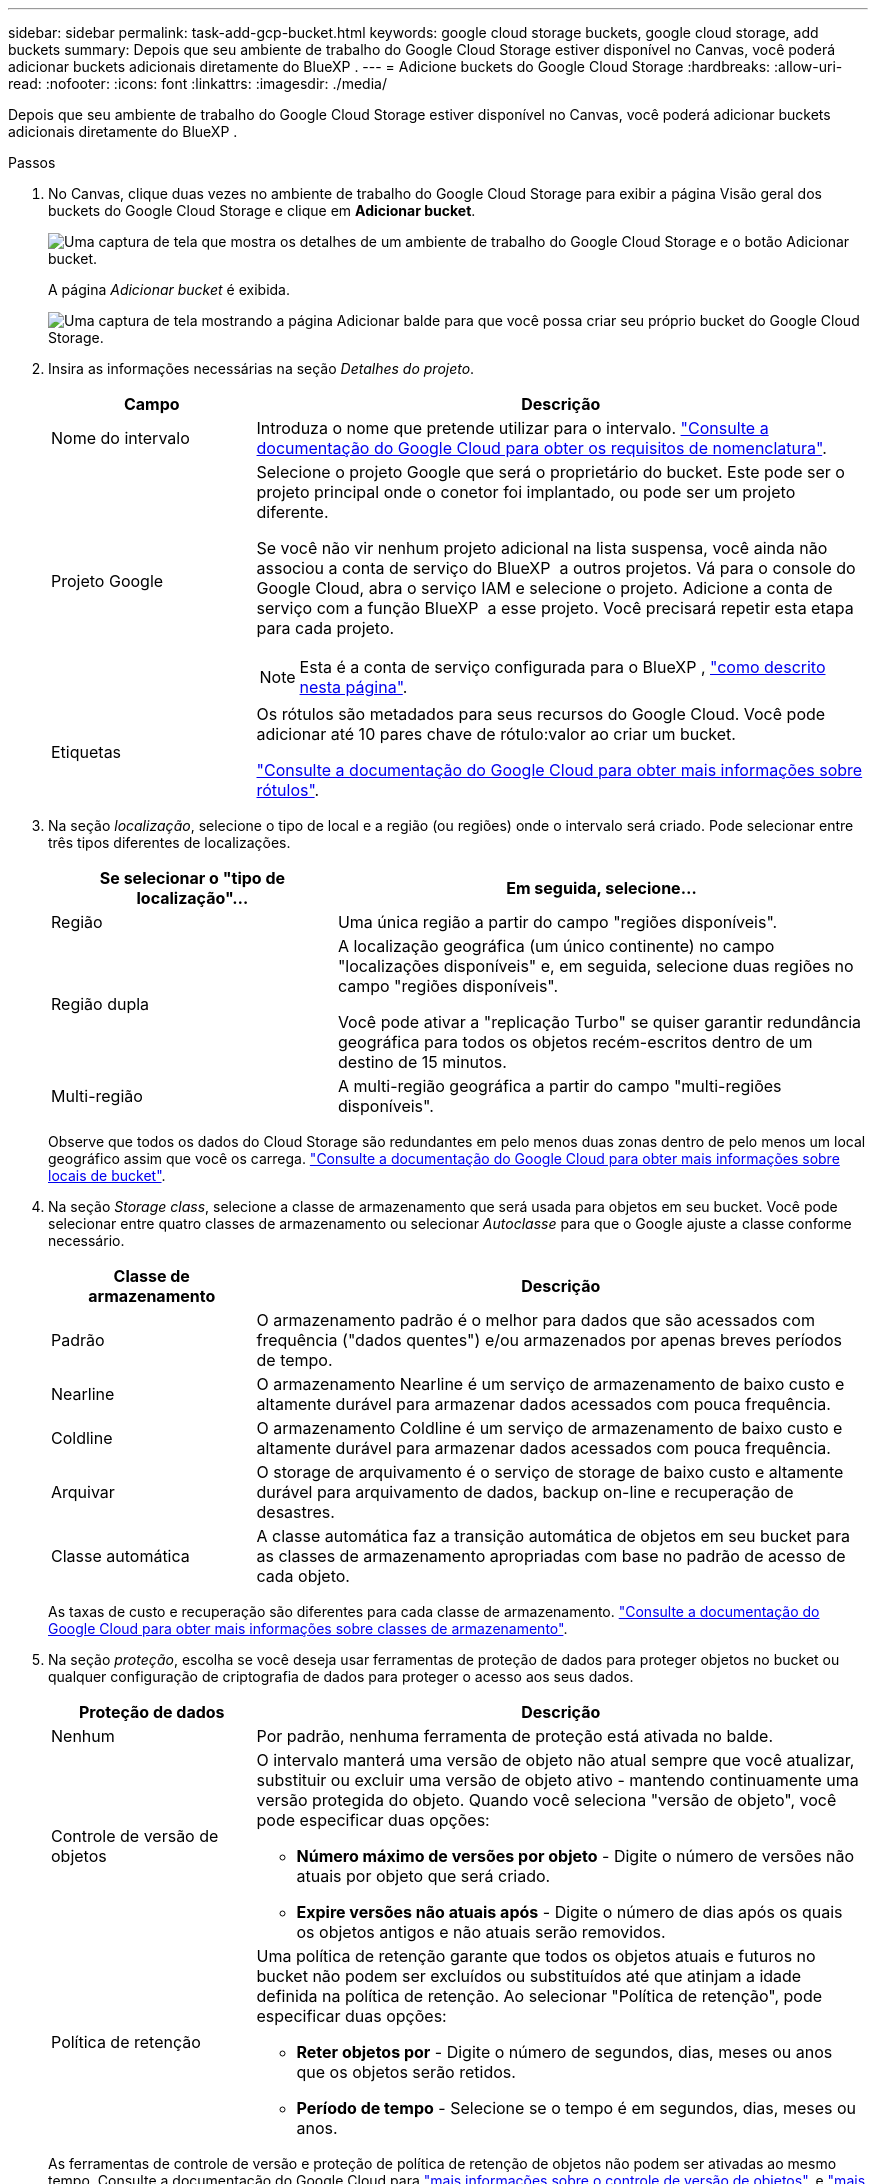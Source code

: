 ---
sidebar: sidebar 
permalink: task-add-gcp-bucket.html 
keywords: google cloud storage buckets, google cloud storage, add buckets 
summary: Depois que seu ambiente de trabalho do Google Cloud Storage estiver disponível no Canvas, você poderá adicionar buckets adicionais diretamente do BlueXP . 
---
= Adicione buckets do Google Cloud Storage
:hardbreaks:
:allow-uri-read: 
:nofooter: 
:icons: font
:linkattrs: 
:imagesdir: ./media/


[role="lead"]
Depois que seu ambiente de trabalho do Google Cloud Storage estiver disponível no Canvas, você poderá adicionar buckets adicionais diretamente do BlueXP .

.Passos
. No Canvas, clique duas vezes no ambiente de trabalho do Google Cloud Storage para exibir a página Visão geral dos buckets do Google Cloud Storage e clique em *Adicionar bucket*.
+
image:screenshot-add-gcp-bucket-button.png["Uma captura de tela que mostra os detalhes de um ambiente de trabalho do Google Cloud Storage e o botão Adicionar bucket."]

+
A página _Adicionar bucket_ é exibida.

+
image:screenshot-add-gcp-bucket.png["Uma captura de tela mostrando a página Adicionar balde para que você possa criar seu próprio bucket do Google Cloud Storage."]

. Insira as informações necessárias na seção _Detalhes do projeto_.
+
[cols="25,75"]
|===
| Campo | Descrição 


| Nome do intervalo | Introduza o nome que pretende utilizar para o intervalo. https://cloud.google.com/storage/docs/buckets#naming["Consulte a documentação do Google Cloud para obter os requisitos de nomenclatura"^]. 


| Projeto Google  a| 
Selecione o projeto Google que será o proprietário do bucket. Este pode ser o projeto principal onde o conetor foi implantado, ou pode ser um projeto diferente.

Se você não vir nenhum projeto adicional na lista suspensa, você ainda não associou a conta de serviço do BlueXP  a outros projetos. Vá para o console do Google Cloud, abra o serviço IAM e selecione o projeto. Adicione a conta de serviço com a função BlueXP  a esse projeto. Você precisará repetir esta etapa para cada projeto.


NOTE: Esta é a conta de serviço configurada para o BlueXP , https://docs.netapp.com/us-en/bluexp-setup-admin/task-set-up-permissions-google.html#set-up-permissions-for-the-connector["como descrito nesta página"^].



| Etiquetas  a| 
Os rótulos são metadados para seus recursos do Google Cloud. Você pode adicionar até 10 pares chave de rótulo:valor ao criar um bucket.

https://cloud.google.com/compute/docs/labeling-resources["Consulte a documentação do Google Cloud para obter mais informações sobre rótulos"^].

|===
. Na seção _localização_, selecione o tipo de local e a região (ou regiões) onde o intervalo será criado. Pode selecionar entre três tipos diferentes de localizações.
+
[cols="35,65"]
|===
| Se selecionar o "tipo de localização"... | Em seguida, selecione... 


| Região | Uma única região a partir do campo "regiões disponíveis". 


| Região dupla  a| 
A localização geográfica (um único continente) no campo "localizações disponíveis" e, em seguida, selecione duas regiões no campo "regiões disponíveis".

Você pode ativar a "replicação Turbo" se quiser garantir redundância geográfica para todos os objetos recém-escritos dentro de um destino de 15 minutos.



| Multi-região | A multi-região geográfica a partir do campo "multi-regiões disponíveis". 
|===
+
Observe que todos os dados do Cloud Storage são redundantes em pelo menos duas zonas dentro de pelo menos um local geográfico assim que você os carrega. https://cloud.google.com/storage/docs/locations["Consulte a documentação do Google Cloud para obter mais informações sobre locais de bucket"^].

. Na seção _Storage class_, selecione a classe de armazenamento que será usada para objetos em seu bucket. Você pode selecionar entre quatro classes de armazenamento ou selecionar _Autoclasse_ para que o Google ajuste a classe conforme necessário.
+
[cols="25,75"]
|===
| Classe de armazenamento | Descrição 


| Padrão | O armazenamento padrão é o melhor para dados que são acessados com frequência ("dados quentes") e/ou armazenados por apenas breves períodos de tempo. 


| Nearline | O armazenamento Nearline é um serviço de armazenamento de baixo custo e altamente durável para armazenar dados acessados com pouca frequência. 


| Coldline | O armazenamento Coldline é um serviço de armazenamento de baixo custo e altamente durável para armazenar dados acessados com pouca frequência. 


| Arquivar | O storage de arquivamento é o serviço de storage de baixo custo e altamente durável para arquivamento de dados, backup on-line e recuperação de desastres. 


| Classe automática | A classe automática faz a transição automática de objetos em seu bucket para as classes de armazenamento apropriadas com base no padrão de acesso de cada objeto. 
|===
+
As taxas de custo e recuperação são diferentes para cada classe de armazenamento. https://cloud.google.com/storage/docs/storage-classes["Consulte a documentação do Google Cloud para obter mais informações sobre classes de armazenamento"^].

. Na seção _proteção_, escolha se você deseja usar ferramentas de proteção de dados para proteger objetos no bucket ou qualquer configuração de criptografia de dados para proteger o acesso aos seus dados.
+
[cols="25,75"]
|===
| Proteção de dados | Descrição 


| Nenhum | Por padrão, nenhuma ferramenta de proteção está ativada no balde. 


| Controle de versão de objetos  a| 
O intervalo manterá uma versão de objeto não atual sempre que você atualizar, substituir ou excluir uma versão de objeto ativo - mantendo continuamente uma versão protegida do objeto. Quando você seleciona "versão de objeto", você pode especificar duas opções:

** *Número máximo de versões por objeto* - Digite o número de versões não atuais por objeto que será criado.
** *Expire versões não atuais após* - Digite o número de dias após os quais os objetos antigos e não atuais serão removidos.




| Política de retenção  a| 
Uma política de retenção garante que todos os objetos atuais e futuros no bucket não podem ser excluídos ou substituídos até que atinjam a idade definida na política de retenção. Ao selecionar "Política de retenção", pode especificar duas opções:

** *Reter objetos por* - Digite o número de segundos, dias, meses ou anos que os objetos serão retidos.
** *Período de tempo* - Selecione se o tempo é em segundos, dias, meses ou anos.


|===
+
As ferramentas de controle de versão e proteção de política de retenção de objetos não podem ser ativadas ao mesmo tempo. Consulte a documentação do Google Cloud para https://cloud.google.com/storage/docs/object-versioning["mais informações sobre o controle de versão de objetos"^], e https://cloud.google.com/storage/docs/bucket-lock["mais informações sobre políticas de retenção"^].

+
[cols="25,75"]
|===
| Criptografia de dados | Descrição 


| Chave de criptografia gerenciada pelo Google | Por padrão, as chaves de criptografia gerenciadas pelo Google são usadas para criptografar seus dados. 


| Chave de criptografia gerenciada pelo cliente (CMEK)  a| 
Você pode usar suas próprias chaves gerenciadas pelo cliente para criptografia de dados em vez de usar as chaves de criptografia gerenciadas pelo Google padrão. Se você está planejando usar suas próprias chaves gerenciadas pelo cliente, precisará criá-las já para que você possa selecionar as chaves nesta página.

As chaves podem estar no mesmo Projeto que o intervalo, ou você pode selecionar um Projeto diferente.

|===
+
Consulte a documentação do Google Cloud para https://cloud.google.com/storage/docs/encryption/default-keys["Mais informações sobre chaves de criptografia gerenciadas pelo Google"^], e https://cloud.google.com/storage/docs/encryption/customer-managed-keys["Mais informações sobre chaves de criptografia gerenciadas pelo cliente"^].

. Clique em *Add* e o bucket é criado.

